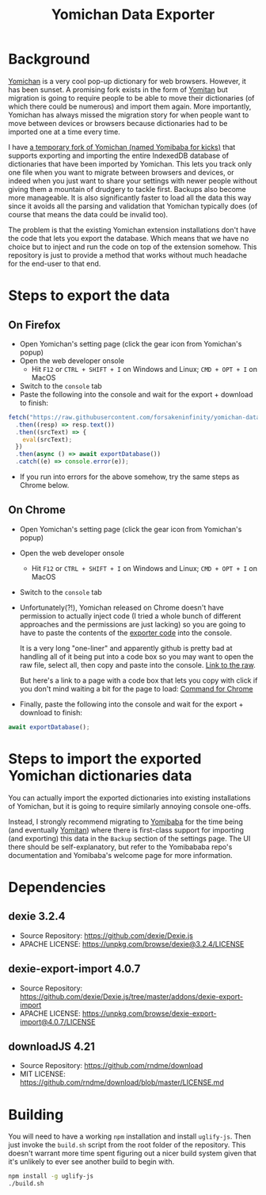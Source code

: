 #+title: Yomichan Data Exporter

* Background

[[https://github.com/FooSoft/yomichan][Yomichan]] is a very cool pop-up dictionary for web browsers. However, it has
been sunset. A promising fork exists in the form of [[https://github.com/themoeway/yomitan/][Yomitan]] but migration is
going to require people to be able to move their dictionaries (of which there
could be numerous) and import them again. More importantly, Yomichan has always
missed the migration story for when people want to move between devices or
browsers because dictionaries had to be imported one at a time every time.

I have [[https://github.com/forsakeninfinity/yomibaba][a temporary fork of Yomichan (named Yomibaba for kicks)]] that supports
exporting and importing the entire IndexedDB database of dictionaries that have
been imported by Yomichan. This lets you track only one file when you want to
migrate between browsers and devices, or indeed when you just want to share
your settings with newer people without giving them a mountain of drudgery to
tackle first. Backups also become more manageable. It is also significantly
faster to load all the data this way since it avoids all the parsing and
validation that Yomichan typically does (of course that means the data could be
invalid too).

The problem is that the existing Yomichan extension installations don't have
the code that lets you export the database. Which means that we have no choice
but to inject and run the code on top of the extension somehow. This repository
is just to provide a method that works without much headache for the end-user
to that end.

* Steps to export the data

** On Firefox
+ Open Yomichan's setting page (click the gear icon from Yomichan's popup)
+ Open the web developer onsole
  - Hit =F12= or =CTRL + SHIFT + I= on Windows and Linux; =CMD + OPT + I= on MacOS
+ Switch to the =console= tab
+ Paste the following into the console and wait for the export + download to
  finish:
#+begin_src js
fetch("https://raw.githubusercontent.com/forsakeninfinity/yomichan-data-exporter/main/dist/yomichan-data-exporter.min.js")
  .then((resp) => resp.text())
  .then((srcText) => {
    eval(srcText);
  })
  .then(async () => await exportDatabase())
  .catch((e) => console.error(e));
#+end_src
+ If you run into errors for the above somehow, try the same steps as Chrome below.

** On Chrome
+ Open Yomichan's setting page (click the gear icon from Yomichan's popup)
+ Open the web developer onsole
  - Hit =F12= or =CTRL + SHIFT + I= on Windows and Linux; =CMD + OPT + I= on MacOS
+ Switch to the =console= tab
+ Unfortunately(?!), Yomichan released on Chrome doesn't have permission to
  actually inject code (I tried a whole bunch of different approaches and the
  permissions are just lacking) so you are going to have to paste the contents
  of the [[https://raw.githubusercontent.com/forsakeninfinity/yomichan-data-exporter/main/dist/yomichan-data-exporter.min.js][exporter code]] into the console.

  It is a very long "one-liner" and apparently github is pretty bad at handling
  all of it being put into a code box so you may want to open the raw file,
  select all, then copy and paste into the console. [[https://raw.githubusercontent.com/forsakeninfinity/yomichan-data-exporter/main/dist/yomichan-data-exporter.min.js][Link to the raw]].

  But here's a link to a page with a code box that lets you copy with click if
  you don't mind waiting a bit for the page to load: [[file:Chrome_command.org][Command for Chrome]]
+ Finally, paste the following into the console and wait for the export +
  download to finish:
#+begin_src js
await exportDatabase();
#+end_src

* Steps to import the exported Yomichan dictionaries data

You can actually import the exported dictionaries into existing installations
of Yomichan, but it is going to require similarly annoying console one-offs.

Instead, I strongly recommend migrating to [[https://github.com/forsakeninfinity/yomibaba][Yomibaba]] for the time being (and
eventually [[https://github.com/themoeway/yomitan/][Yomitan]]) where there is first-class support for importing (and
exporting) this data in the =Backup= section of the settings page. The UI there
should be self-explanatory, but refer to the Yomibababa repo's documentation
and Yomibaba's welcome page for more information.

* Dependencies

** dexie 3.2.4

+ Source Repository: https://github.com/dexie/Dexie.js
+ APACHE LICENSE: https://unpkg.com/browse/dexie@3.2.4/LICENSE

** dexie-export-import 4.0.7

+ Source Repository: https://github.com/dexie/Dexie.js/tree/master/addons/dexie-export-import
+ APACHE LICENSE: https://unpkg.com/browse/dexie-export-import@4.0.7/LICENSE

** downloadJS 4.21

+ Source Repository: https://github.com/rndme/download
+ MIT LICENSE: https://github.com/rndme/download/blob/master/LICENSE.md

* Building

You will need to have a working =npm= installation and install
=uglify-js=. Then just invoke the =build.sh= script from the root folder of the
repository. This doesn't warrant more time spent figuring out a nicer build
system given that it's unlikely to ever see another build to begin with.
#+begin_src sh
npm install -g uglify-js
./build.sh
#+end_src
